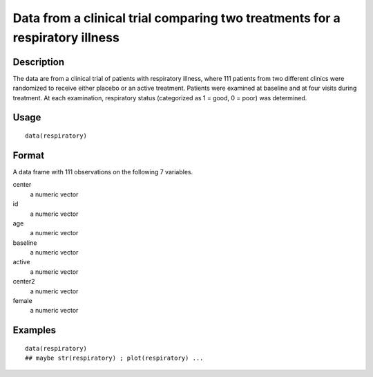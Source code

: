 +--------------------------------------+--------------------------------------+
| respiratory                          |
| R Documentation                      |
+--------------------------------------+--------------------------------------+

Data from a clinical trial comparing two treatments for a respiratory illness
-----------------------------------------------------------------------------

Description
~~~~~~~~~~~

The data are from a clinical trial of patients with respiratory illness,
where 111 patients from two different clinics were randomized to receive
either placebo or an active treatment. Patients were examined at
baseline and at four visits during treatment. At each examination,
respiratory status (categorized as 1 = good, 0 = poor) was determined.

Usage
~~~~~

::

    data(respiratory)

Format
~~~~~~

A data frame with 111 observations on the following 7 variables.

center
    a numeric vector

id
    a numeric vector

age
    a numeric vector

baseline
    a numeric vector

active
    a numeric vector

center2
    a numeric vector

female
    a numeric vector

Examples
~~~~~~~~

::

    data(respiratory)
    ## maybe str(respiratory) ; plot(respiratory) ...

